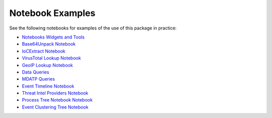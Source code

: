 
Notebook Examples
=================

See the following notebooks for examples of the use of this package
in practice:

- `Notebooks Widgets and Tools <https://github.com/microsoft/msticpy/blob/master/docs/notebooks/NotebookWidgets.ipynb>`__
- `Base64Unpack Notebook <https://github.com/microsoft/msticpy/blob/master/docs/notebooks/Base64Unpack.ipynb>`__
- `IoCExtract Notebook <https://github.com/microsoft/msticpy/blob/master/docs/notebooks/IoCExtract.ipynb>`__
- `VirusTotal Lookup Notebook <https://github.com/microsoft/msticpy/blob/master/docs/notebooks/VirusTotalLookup.ipynb>`__
- `GeoIP Lookup Notebook <https://github.com/microsoft/msticpy/blob/master/docs/notebooks/GeoIPLookups.ipynb>`__
- `Data Queries <https://github.com/microsoft/msticpy/blob/master/docs/notebooks/Data_Queries.ipynb>`__
- `MDATP Queries <https://github.com/microsoft/msticpy/blob/master/docs/notebooks/MDATPQuery.ipynb>`__
- `Event Timeline Notebook <https://github.com/microsoft/msticpy/blob/master/docs/notebooks/EventTimeline.ipynb>`__
- `Threat Intel Providers Notebook <https://github.com/microsoft/msticpy/blob/master/docs/notebooks/TIProviders.ipynb>`__
- `Process Tree Notebook Notebook <https://github.com/microsoft/msticpy/blob/master/docs/notebooks/ProcessTree.ipynb>`__
- `Event Clustering Tree Notebook <https://github.com/microsoft/msticpy/blob/master/docs/notebooks/EventClustering.ipynb>`__

